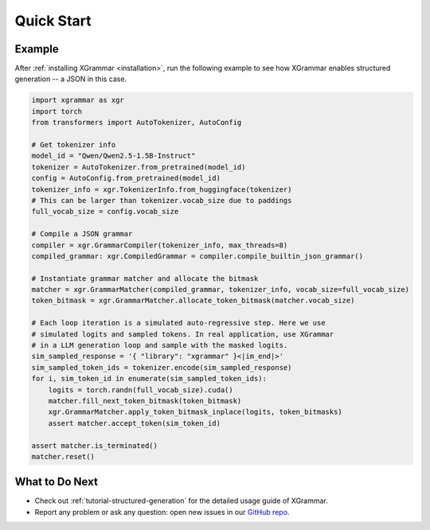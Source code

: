 .. _quick-start:

Quick Start
===========

Example
-------

After :ref:`installing XGrammar <installation>`, run the following example to see how XGrammar enables
structured generation -- a JSON in this case.

.. code:: python

    import xgrammar as xgr
    import torch
    from transformers import AutoTokenizer, AutoConfig

    # Get tokenizer info
    model_id = "Qwen/Qwen2.5-1.5B-Instruct"
    tokenizer = AutoTokenizer.from_pretrained(model_id)
    config = AutoConfig.from_pretrained(model_id)
    tokenizer_info = xgr.TokenizerInfo.from_huggingface(tokenizer)
    # This can be larger than tokenizer.vocab_size due to paddings
    full_vocab_size = config.vocab_size

    # Compile a JSON grammar
    compiler = xgr.GrammarCompiler(tokenizer_info, max_threads=8)
    compiled_grammar: xgr.CompiledGrammar = compiler.compile_builtin_json_grammar()

    # Instantiate grammar matcher and allocate the bitmask
    matcher = xgr.GrammarMatcher(compiled_grammar, tokenizer_info, vocab_size=full_vocab_size)
    token_bitmask = xgr.GrammarMatcher.allocate_token_bitmask(matcher.vocab_size)

    # Each loop iteration is a simulated auto-regressive step. Here we use
    # simulated logits and sampled tokens. In real application, use XGrammar
    # in a LLM generation loop and sample with the masked logits.
    sim_sampled_response = '{ "library": "xgrammar" }<|im_end|>'
    sim_sampled_token_ids = tokenizer.encode(sim_sampled_response)
    for i, sim_token_id in enumerate(sim_sampled_token_ids):
        logits = torch.randn(full_vocab_size).cuda()
        matcher.fill_next_token_bitmask(token_bitmask)
        xgr.GrammarMatcher.apply_token_bitmask_inplace(logits, token_bitmasks)
        assert matcher.accept_token(sim_token_id)

    assert matcher.is_terminated()
    matcher.reset()


What to Do Next
---------------

- Check out :ref:`tutorial-structured-generation` for the detailed usage guide of XGrammar.
- Report any problem or ask any question: open new issues in our `GitHub repo <https://github.com/mlc-ai/xgrammar/issues>`_.

